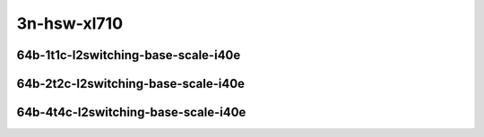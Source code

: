 
.. raw:: latex

    \clearpage

.. raw:: html

    <script type="text/javascript">

        function getDocHeight(doc) {
            doc = doc || document;
            var body = doc.body, html = doc.documentElement;
            var height = Math.max( body.scrollHeight, body.offsetHeight,
                html.clientHeight, html.scrollHeight, html.offsetHeight );
            return height;
        }

        function setIframeHeight(id) {
            var ifrm = document.getElementById(id);
            var doc = ifrm.contentDocument? ifrm.contentDocument:
                ifrm.contentWindow.document;
            ifrm.style.visibility = 'hidden';
            ifrm.style.height = "10px"; // reset to minimal height ...
            // IE opt. for bing/msn needs a bit added or scrollbar appears
            ifrm.style.height = getDocHeight( doc ) + 4 + "px";
            ifrm.style.visibility = 'visible';
        }

    </script>

..
    ## 3n-hsw-xl710
    ### 64b-?t?c-l2switching-base-scale-i40e
    10ge2p1xl710-eth-l2patch-ndrpdr
    10ge2p1xl710-dot1q-l2xcbase-ndrpdr
    10ge2p1xl710-eth-l2xcbase-ndrpdr
    10ge2p1xl710-dot1q-l2bdbasemaclrn-ndrpdr
    10ge2p1xl710-eth-l2bdbasemaclrn-ndrpdr
    10ge2p1xl710-eth-l2bdscale1mmaclrn-ndrpdr

3n-hsw-xl710
~~~~~~~~~~~~

64b-1t1c-l2switching-base-scale-i40e
------------------------------------

.. raw:: html

    <center>
    <iframe id="01" onload="setIframeHeight(this.id)" width="700" frameborder="0" scrolling="no" src="../../_static/vpp/3n-hsw-xl710-64b-1t1c-l2switching-base-scale-i40e-ndr-hdrh-lat-percentile.html"></iframe>
    <p><br></p>
    </center>

.. raw:: latex

    \begin{figure}[H]
        \centering
            \graphicspath{{../_build/_static/vpp/}}
            \includegraphics[clip, trim=0cm 0cm 5cm 0cm, width=0.70\textwidth]{/3n-hsw-xl710-64b-1t1c-l2switching-base-avf-ndr-hdrh-lat-percentile}
            \label{fig:/3n-hsw-xl710-64b-1t1c-l2switching-base-avf-ndr-hdrh-lat-percentile}
    \end{figure}

.. raw:: latex

    \clearpage

64b-2t2c-l2switching-base-scale-i40e
------------------------------------

.. raw:: html

    <center>
    <iframe id="02" onload="setIframeHeight(this.id)" width="700" frameborder="0" scrolling="no" src="../../_static/vpp/3n-hsw-xl710-64b-2t2c-l2switching-base-scale-i40e-ndr-hdrh-lat-percentile.html"></iframe>
    <p><br></p>
    </center>

.. raw:: latex

    \begin{figure}[H]
        \centering
            \graphicspath{{../_build/_static/vpp/}}
            \includegraphics[clip, trim=0cm 0cm 5cm 0cm, width=0.70\textwidth]{/3n-hsw-xl710-64b-2t2c-l2switching-base-avf-ndr-hdrh-lat-percentile}
            \label{fig:/3n-hsw-xl710-64b-2t2c-l2switching-base-avf-ndr-hdrh-lat-percentile}
    \end{figure}

.. raw:: latex

    \clearpage

64b-4t4c-l2switching-base-scale-i40e
------------------------------------

.. raw:: html

    <center>
    <iframe id="03" onload="setIframeHeight(this.id)" width="700" frameborder="0" scrolling="no" src="../../_static/vpp/3n-hsw-xl710-64b-4t4c-l2switching-base-scale-i40e-ndr-hdrh-lat-percentile.html"></iframe>
    <p><br></p>
    </center>

.. raw:: latex

    \begin{figure}[H]
        \centering
            \graphicspath{{../_build/_static/vpp/}}
            \includegraphics[clip, trim=0cm 0cm 5cm 0cm, width=0.70\textwidth]{/3n-hsw-xl710-64b-4t4c-l2switching-base-avf-ndr-hdrh-lat-percentile}
            \label{fig:/3n-hsw-xl710-64b-4t4c-l2switching-base-avf-ndr-hdrh-lat-percentile}
    \end{figure}
